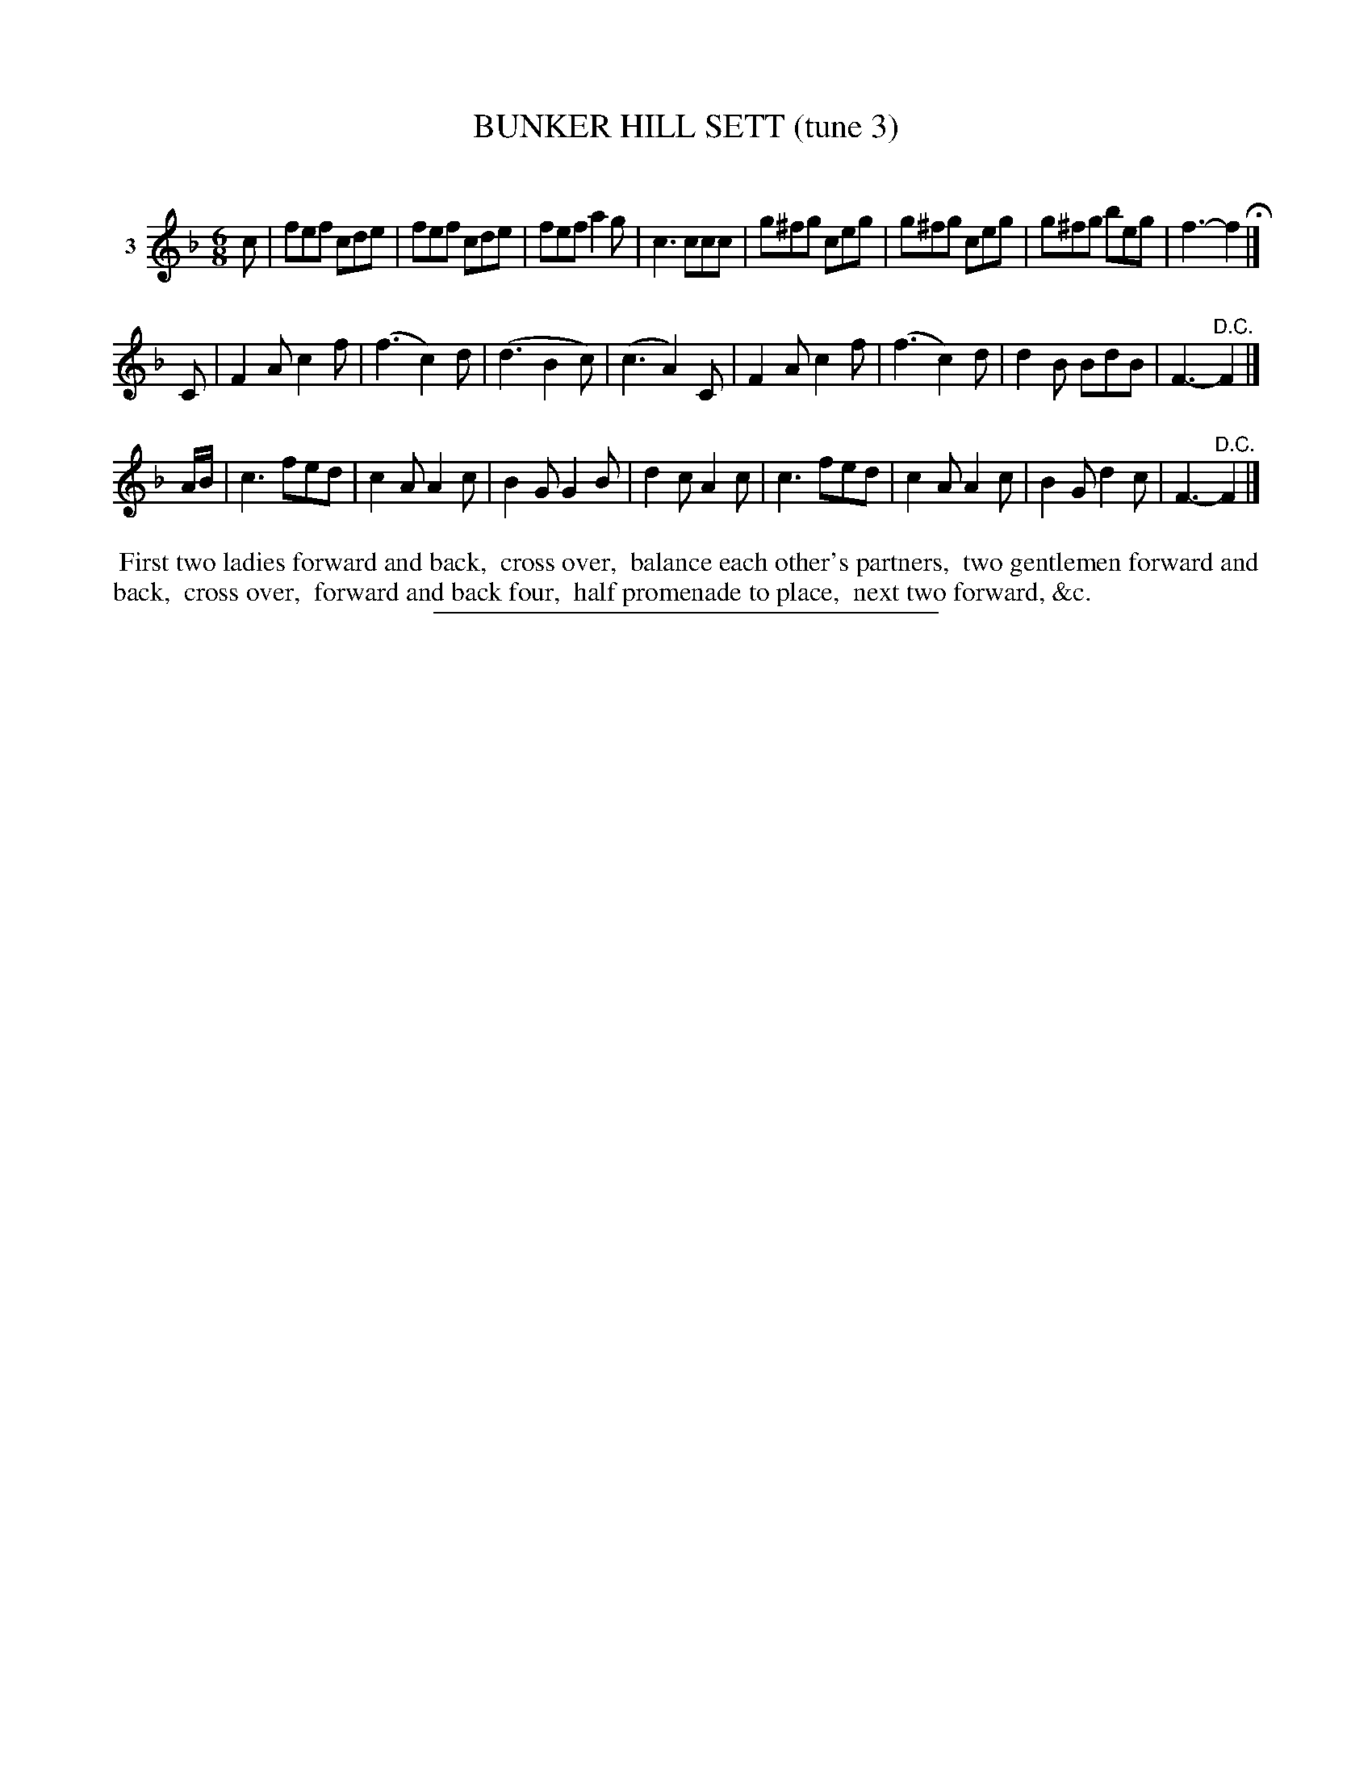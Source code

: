X: 20963
T: BUNKER HILL SETT (tune 3)
C:
%R: jig
B: Elias Howe "The Musician's Companion" 1843 p.96 #3 (and top staff of p.97)
S: http://imslp.org/wiki/The_Musician's_Companion_(Howe,_Elias)
Z: 2015 John Chambers <jc:trillian.mit.edu>
N: Bar 11: the B and c notes have a lot of dropouts and no visible flags; transcribed to match the other bars' rhythms.
M: 6/8
L: 1/8
K: F
% - - - - - - - - - - - - - - - - - - - - - - - - - - - - -
V: 1 name="3"
c |\
fef cde | fef cde | fef a2g | c3 ccc |\
g^fg ceg | g^fg ceg | g^fg beg | f3- f2 H|]
C |\
F2A c2f | (f3 c2)d | (d3 B2c) | (c3 A2)C |\
F2A c2f | (f3 c2)d | d2B BdB | F3- "^D.C."F2 |]
A/B/ |\
c3 fed | c2A A2c | B2G G2B | d2c A2c |\
c3 fed | c2A A2c | B2G d2c | F3- "^D.C."F2 |]
% - - - - - - - - - - Dance description - - - - - - - - - -
%%begintext align
%% First two ladies forward and back,
%% cross over,
%% balance each other's partners,
%% two gentlemen forward and back,
%% cross over,
%% forward and back four,
%% half promenade to place,
%% next two forward, &c.
%%endtext
% - - - - - - - - - - - - - - - - - - - - - - - - - - - - -
%%sep 1 1 300
